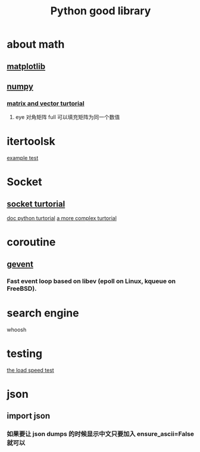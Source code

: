#+TITLE: Python good library
#+HTML_HEAD: <link rel="stylesheet" href="http://markwh1te.github.io/org.css" type="text/css" >
#+OPTIONS: ^:nil 

* about math
** [[http://matplotlib.org/][matplotlib]]
** [[http://www.numpy.org/][numpy]]
*** [[http://www.bogotobogo.com/python/python_numpy_matrix_tutorial.php][matrix and vector turtorial]]
****  eye 对角矩阵 full 可以填充矩阵为同一个数值
* itertoolsk
  [[http://stackoverflow.com/questions/4114167/checking-if-a-number-is-a-prime-number-in-python][example test]]
* Socket
** [[http://www.tutorialspoint.com/python/python_networking.htm][socket turtorial]]
   [[https://docs.python.org/2.7/howto/sockets.html][doc python turtorial]]
   [[http://steelkiwi.com/blog/working-tcp-sockets/][a more complex turtorial]]
* coroutine
** [[https://github.com/gevent/gevent][gevent]]
*** Fast event loop based on libev (epoll on Linux, kqueue on FreeBSD).

* search engine 
  whoosh
* testing
  [[http://locust.io/][the load speed test]]

* json
** import json
*** 如果要让 json dumps 的时候显示中文只要加入 ensure_ascii=False 就可以
